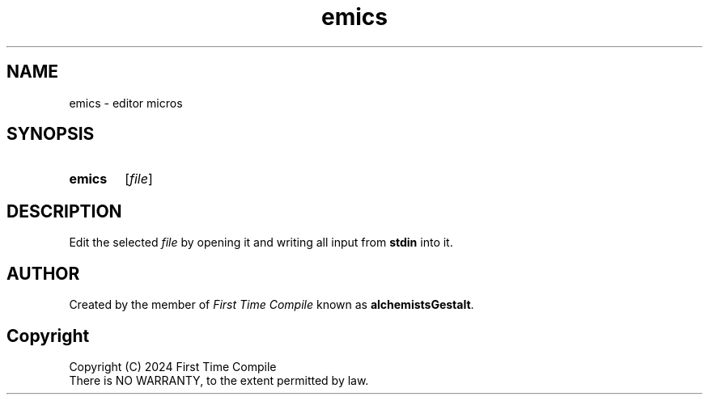 .TH emics 1 "2024-05-14" "another shell"
.
.
.SH NAME
emics \- editor micros
.
.
.SH SYNOPSIS
.SY emics
.RI [ file ]
.YS
.
.
.SH DESCRIPTION
.P
Edit the selected
.I file
by opening it and writing all input from
.B stdin
into it.
.
.
.SH AUTHOR
Created by the member of
.I First Time Compile
known as
.BR alchemistsGestalt .
.
.
.SH Copyright
.P
Copyright (C) 2024 First Time Compile
.br
There is NO WARRANTY, to the extent permitted by law.
